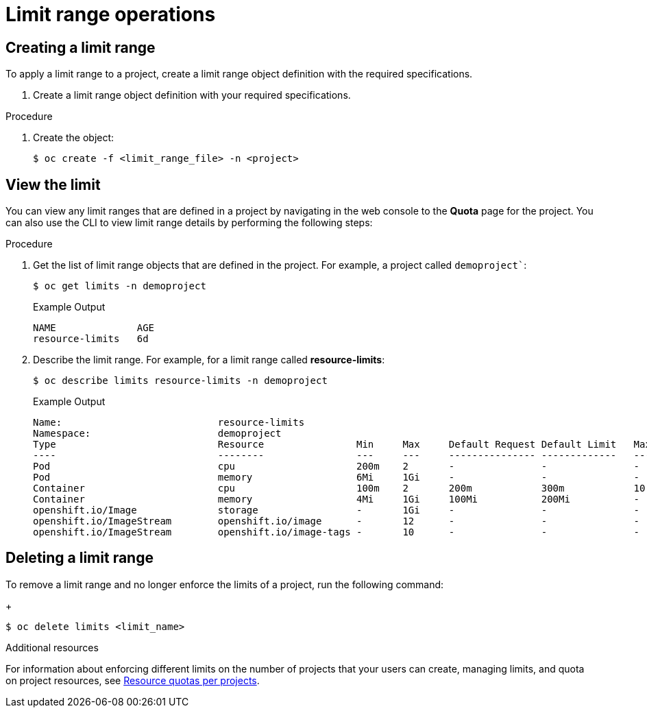 // Module included in the following assemblies:
//
// ../scalability_and_performance/compute-resource-quotas.adoc

:_mod-docs-content-type: PROCEDURE
[id="admin-limit-operations_{context}"]
= Limit range operations

== Creating a limit range

To apply a limit range to a project, create a limit range object definition with the required specifications.

. Create a limit range object definition with your required specifications.

.Procedure

. Create the object:
+
[source,terminal]
----
$ oc create -f <limit_range_file> -n <project>
----

== View the limit

You can view any limit ranges that are defined in a project by navigating in the web console to the *Quota* page for the project. You can also use the CLI to view limit range details by performing the following steps:

.Procedure

. Get the list of limit range objects that are defined in the project. For example, a project called `demoproject``:
+
[source,terminal]
----
$ oc get limits -n demoproject
----
+
.Example Output
+
[source,terminal]
----
NAME              AGE
resource-limits   6d
----

. Describe the limit range. For example, for a limit range called *resource-limits*:
+
[source,terminal]
----
$ oc describe limits resource-limits -n demoproject
----
+
.Example Output
+
[source,terminal]
----
Name:                           resource-limits
Namespace:                      demoproject
Type                            Resource                Min     Max     Default Request Default Limit   Max Limit/Request Ratio
----                            --------                ---     ---     --------------- -------------   -----------------------
Pod                             cpu                     200m    2       -               -               -
Pod                             memory                  6Mi     1Gi     -               -               -
Container                       cpu                     100m    2       200m            300m            10
Container                       memory                  4Mi     1Gi     100Mi           200Mi           -
openshift.io/Image              storage                 -       1Gi     -               -               -
openshift.io/ImageStream        openshift.io/image      -       12      -               -               -
openshift.io/ImageStream        openshift.io/image-tags -       10      -               -               -
----

== Deleting a limit range

To remove a limit range and no longer enforce the limits of a project, run the following command:
+
[source,terminal]
----
$ oc delete limits <limit_name>
----

.Additional resources

For information about enforcing different limits on the number of projects that your users can create, managing limits, and quota on project resources, see xref:../applications/quotas/quotas-setting-per-project.adoc[Resource quotas per projects].